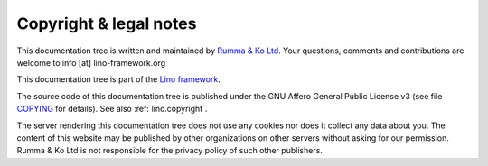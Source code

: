 .. this document is maintained in book and copied to lf, cg, ug and hg 

=======================
Copyright & legal notes
=======================

This documentation tree is written and maintained by `Rumma & Ko Ltd
<https://www.saffre-rumma.net>`__. Your questions, comments and contributions
are welcome to info [at] lino-framework.org

This documentation tree is part of the `Lino framework <http://www.lino-framework.org>`__.

The source code of this documentation tree is published under the GNU Affero
General Public License v3 (see file `COPYING
<https://gitlab.com/lino-framework/book/-/blob/master/COPYING>`__ for details).
See also :ref:`lino.copyright`.

The server rendering this documentation tree does not use any cookies nor does
it collect any data about you. The content of this website may be published by
other organizations on other servers without asking for our permission.  Rumma &
Ko Ltd is not responsible for the privacy policy of such other publishers.

